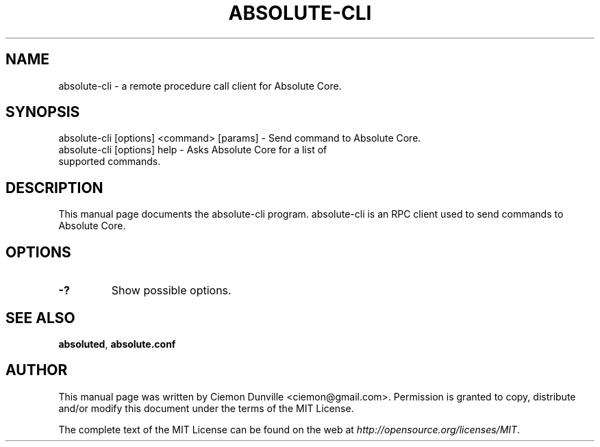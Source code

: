 .TH ABSOLUTE-CLI "1" "January 2018" "absolute-cli 0.12"
.SH NAME
absolute-cli \- a remote procedure call client for Absolute Core. 
.SH SYNOPSIS
absolute-cli [options] <command> [params] \- Send command to Absolute Core. 
.TP
absolute-cli [options] help \- Asks Absolute Core for a list of supported commands.
.SH DESCRIPTION
This manual page documents the absolute-cli program. absolute-cli is an RPC client used to send commands to Absolute Core.

.SH OPTIONS
.TP
\fB\-?\fR
Show possible options.

.SH "SEE ALSO"
\fBabsoluted\fP, \fBabsolute.conf\fP
.SH AUTHOR
This manual page was written by Ciemon Dunville <ciemon@gmail.com>. Permission is granted to copy, distribute and/or modify this document under the terms of the MIT License.

The complete text of the MIT License can be found on the web at \fIhttp://opensource.org/licenses/MIT\fP.
